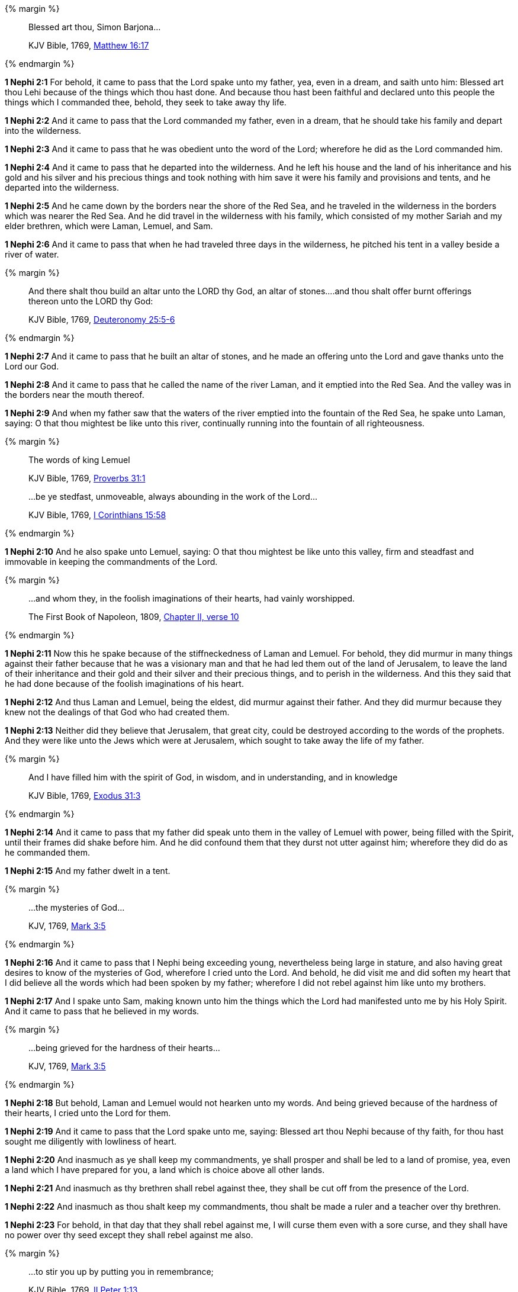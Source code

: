 {% margin %}
____
Blessed art thou, Simon Barjona...

[small]#KJV Bible, 1769, http://www.kingjamesbibleonline.org/Matthew-Chapter-16/[Matthew 16:17]#

____
{% endmargin %}

*1 Nephi 2:1* For behold, it came to pass that the Lord spake unto my father, yea, even in a dream, and saith unto him: [highlight-orange]#Blessed art thou Lehi# because of the things which thou hast done. And because thou hast been faithful and declared unto this people the things which I commanded thee, behold, they seek to take away thy life.

*1 Nephi 2:2* And it came to pass that the Lord commanded my father, even in a dream, that he should take his family and depart into the wilderness.

*1 Nephi 2:3* And it came to pass that he was obedient unto the word of the Lord; wherefore he did as the Lord commanded him.

*1 Nephi 2:4* And it came to pass that he departed into the wilderness. And he left his house and the land of his inheritance and his gold and his silver and his precious things and took nothing with him save it were his family and provisions and tents, and he departed into the wilderness.

*1 Nephi 2:5* And he came down by the borders near the shore of the Red Sea, and he traveled in the wilderness in the borders which was nearer the Red Sea. And he did travel in the wilderness with his family, which consisted of my mother Sariah and my elder brethren, which were Laman, Lemuel, and Sam.

*1 Nephi 2:6* And it came to pass that when he had traveled three days in the wilderness, he pitched his tent in a valley beside a river of water.

{% margin %}
____
And there shalt thou build an altar unto the LORD thy God, an altar of stones....and thou shalt offer burnt offerings thereon unto the LORD thy God:

[small]#KJV Bible, 1769, http://www.kingjamesbibleonline.org/Deuteronomy-Chapter-25/[Deuteronomy 25:5-6]#
____
{% endmargin %}

*1 Nephi 2:7* And it came to pass that he built [highlight]#an altar of stones#, and [highlight]#he made an offering unto the Lord# and gave thanks [highlight]#unto the Lord our God.#

*1 Nephi 2:8* And it came to pass that he called the name of the river Laman, and it emptied into the Red Sea. And the valley was in the borders near the mouth thereof.

*1 Nephi 2:9* And when my father saw that the waters of the river emptied into the fountain of the Red Sea, he spake unto Laman, saying: O that thou mightest be like unto this river, continually running into the fountain of all righteousness.

{% margin %}
____

The words of king [highlight-orange]#Lemuel#

[small]#KJV Bible, 1769, http://www.kingjamesbibleonline.org/Proverbs-Chapter-31/[Proverbs 31:1]#
____
____

...be ye stedfast, unmoveable, always abounding in the work of the Lord...

[small]#KJV Bible, 1769, http://www.kingjamesbibleonline.org/1-Corinthians-Chapter-15/[I Corinthians 15:58]#
____
{% endmargin %}

*1 Nephi 2:10* And he also spake unto [highlight-orange]#Lemuel#, saying: O that thou mightest be like unto this valley, [highlight-orange]#firm and steadfast and immovable in keeping the commandments of the Lord.#

{% margin %}
____

...and whom they, in the foolish imaginations of their hearts, had vainly worshipped.

[small]#The First Book of Napoleon, 1809, https://archive.org/details/firstbooknapole00gruagoog[Chapter II, verse 10]#
____
{% endmargin %}


*1 Nephi 2:11* Now this he spake because of the stiffneckedness of Laman and Lemuel. For behold, they did murmur in many things against their father because that he was a visionary man and that he had led them out of the land of Jerusalem, to leave the land of their inheritance and their gold and their silver and their precious things, and to perish in the wilderness. And this they said that he had done because of the [highlight]#foolish imaginations of his heart#.

*1 Nephi 2:12* And thus Laman and Lemuel, being the eldest, did murmur against their father. And they did murmur because they knew not the dealings of that God who had created them.

*1 Nephi 2:13* Neither did they believe that Jerusalem, that great city, could be destroyed according to the words of the prophets. And they were like unto the Jews which were at Jerusalem, which sought to take away the life of my father.

{% margin %}
____
And I have [highlight]#filled him with the spirit# of God, in wisdom, and in understanding, and in knowledge

[small]#KJV Bible, 1769, http://www.kingjamesbibleonline.org/Exodus-Chapter-31/[Exodus 31:3]#

____
{% endmargin %}

*1 Nephi 2:14* And it came to pass that my father did speak unto them in the valley of Lemuel with power, [highlight]#being filled with the Spirit#, until their frames did shake before him. And he did confound them that they durst not utter against him; wherefore they did do as he commanded them.

*1 Nephi 2:15* And my father dwelt in a tent.

{% margin %}
____

...the mysteries of God...

[small]#KJV, 1769, http://www.kingjamesbibleonline.org/Mark-Chapter-3/[Mark 3:5]#
____
{% endmargin %}

*1 Nephi 2:16* And it came to pass that I Nephi being exceeding young, nevertheless being large in stature, and also having great desires to know of [highlight-orange]#the mysteries of God#, wherefore I cried unto the Lord. And behold, he did visit me and did soften my heart that I did believe all the words which had been spoken by my father; wherefore I did not rebel against him like unto my brothers.

*1 Nephi 2:17* And I spake unto Sam, making known unto him the things which the Lord had manifested unto me by his Holy Spirit. And it came to pass that he believed in my words.

{% margin %}
____

...being grieved for the hardness of their hearts...

[small]#KJV, 1769, http://www.kingjamesbibleonline.org/Mark-Chapter-3/[Mark 3:5]#
____
{% endmargin %}

*1 Nephi 2:18* But behold, Laman and Lemuel would not hearken unto my words. [highlight-orange]#And being grieved because of the hardness of their hearts,# I cried unto the Lord for them.

*1 Nephi 2:19* And it came to pass that the Lord spake unto me, saying: Blessed art thou Nephi because of thy faith, for thou hast sought me diligently with lowliness of heart.

*1 Nephi 2:20* And inasmuch as ye shall keep my commandments, ye shall prosper and shall be led to a land of promise, yea, even a land which I have prepared for you, a land which is choice above all other lands.

*1 Nephi 2:21* And inasmuch as thy brethren shall rebel against thee, they shall be cut off from the presence of the Lord.

*1 Nephi 2:22* And inasmuch as thou shalt keep my commandments, thou shalt be made a ruler and a teacher over thy brethren.

*1 Nephi 2:23* For behold, in that day that they shall rebel against me, I will curse them even with a sore curse, and they shall have no power over thy seed except they shall rebel against me also.

{% margin %}
____

...to stir you up by putting you in remembrance;

[small]#KJV Bible, 1769, http://www.kingjamesbibleonline.org/2-Peter-Chapter-1/[II Peter 1:13]#

____
{% endmargin %}

*1 Nephi 2:24* And if it so be that they rebel against me, they shall be a scourge unto thy seed [highlight-orange]#to stir them up in the ways of remembrance.#

